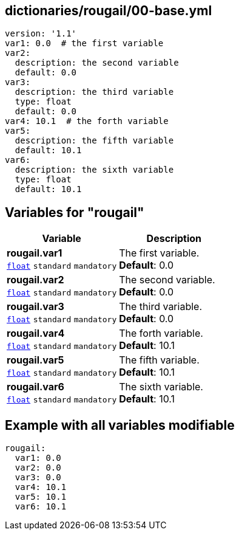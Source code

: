 == dictionaries/rougail/00-base.yml

[,yaml]
----
version: '1.1'
var1: 0.0  # the first variable
var2:
  description: the second variable
  default: 0.0
var3:
  description: the third variable
  type: float
  default: 0.0
var4: 10.1  # the forth variable
var5:
  description: the fifth variable
  default: 10.1
var6:
  description: the sixth variable
  type: float
  default: 10.1
----
== Variables for "rougail"

[cols="107a,107a",options="header"]
|====
| Variable                                                                                                  | Description                                                                                               
| 
**rougail.var1** +
`https://rougail.readthedocs.io/en/latest/variable.html#variables-types[float]` `standard` `mandatory`                                                                                                           | 
The first variable. +
**Default**: 0.0                                                                                                           
| 
**rougail.var2** +
`https://rougail.readthedocs.io/en/latest/variable.html#variables-types[float]` `standard` `mandatory`                                                                                                           | 
The second variable. +
**Default**: 0.0                                                                                                           
| 
**rougail.var3** +
`https://rougail.readthedocs.io/en/latest/variable.html#variables-types[float]` `standard` `mandatory`                                                                                                           | 
The third variable. +
**Default**: 0.0                                                                                                           
| 
**rougail.var4** +
`https://rougail.readthedocs.io/en/latest/variable.html#variables-types[float]` `standard` `mandatory`                                                                                                           | 
The forth variable. +
**Default**: 10.1                                                                                                           
| 
**rougail.var5** +
`https://rougail.readthedocs.io/en/latest/variable.html#variables-types[float]` `standard` `mandatory`                                                                                                           | 
The fifth variable. +
**Default**: 10.1                                                                                                           
| 
**rougail.var6** +
`https://rougail.readthedocs.io/en/latest/variable.html#variables-types[float]` `standard` `mandatory`                                                                                                           | 
The sixth variable. +
**Default**: 10.1                                                                                                           
|====


== Example with all variables modifiable

[,yaml]
----
rougail:
  var1: 0.0
  var2: 0.0
  var3: 0.0
  var4: 10.1
  var5: 10.1
  var6: 10.1
----
